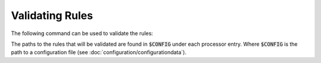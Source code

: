 Validating Rules
================

The following command can be used to validate the rules:

..  code-block:: bash
    :caption: Directly with Python

    PYTHONPATH="." python3 logprep/run_logprep.py $CONFIG --validate-rules

..  code-block:: bash
    :caption: With PEX file

     logprep.pex $CONFIG --validate-rules

The paths to the rules that will be validated are found in :code:`$CONFIG` under each processor entry.
Where :code:`$CONFIG` is the path to a configuration file (see :doc:`configuration/configurationdata`).
